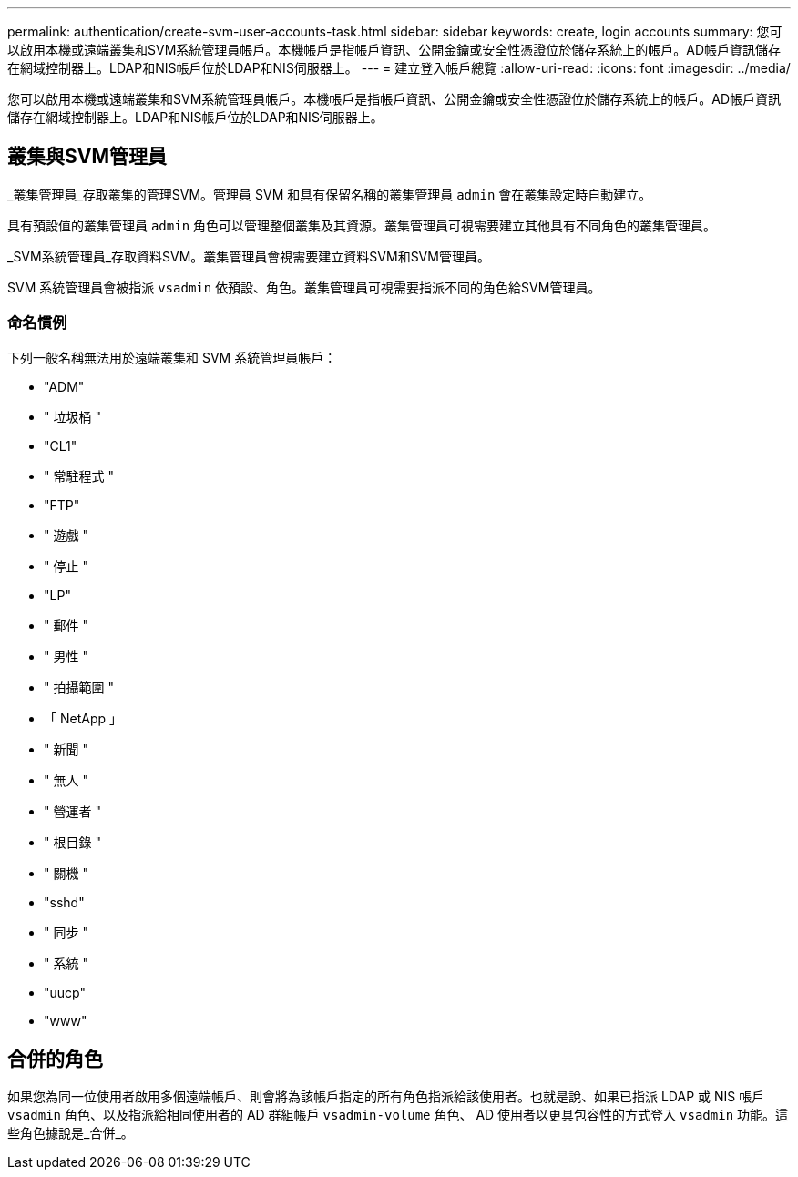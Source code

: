 ---
permalink: authentication/create-svm-user-accounts-task.html 
sidebar: sidebar 
keywords: create, login accounts 
summary: 您可以啟用本機或遠端叢集和SVM系統管理員帳戶。本機帳戶是指帳戶資訊、公開金鑰或安全性憑證位於儲存系統上的帳戶。AD帳戶資訊儲存在網域控制器上。LDAP和NIS帳戶位於LDAP和NIS伺服器上。 
---
= 建立登入帳戶總覽
:allow-uri-read: 
:icons: font
:imagesdir: ../media/


[role="lead"]
您可以啟用本機或遠端叢集和SVM系統管理員帳戶。本機帳戶是指帳戶資訊、公開金鑰或安全性憑證位於儲存系統上的帳戶。AD帳戶資訊儲存在網域控制器上。LDAP和NIS帳戶位於LDAP和NIS伺服器上。



== 叢集與SVM管理員

_叢集管理員_存取叢集的管理SVM。管理員 SVM 和具有保留名稱的叢集管理員 `admin` 會在叢集設定時自動建立。

具有預設值的叢集管理員 `admin` 角色可以管理整個叢集及其資源。叢集管理員可視需要建立其他具有不同角色的叢集管理員。

_SVM系統管理員_存取資料SVM。叢集管理員會視需要建立資料SVM和SVM管理員。

SVM 系統管理員會被指派 `vsadmin` 依預設、角色。叢集管理員可視需要指派不同的角色給SVM管理員。



=== 命名慣例

下列一般名稱無法用於遠端叢集和 SVM 系統管理員帳戶：

* "ADM"
* " 垃圾桶 "
* "CL1"
* " 常駐程式 "
* "FTP"
* " 遊戲 "
* " 停止 "
* "LP"
* " 郵件 "
* " 男性 "
* " 拍攝範圍 "
* 「 NetApp 」
* " 新聞 "
* " 無人 "
* " 營運者 "
* " 根目錄 "
* " 關機 "
* "sshd"
* " 同步 "
* " 系統 "
* "uucp"
* "www"




== 合併的角色

如果您為同一位使用者啟用多個遠端帳戶、則會將為該帳戶指定的所有角色指派給該使用者。也就是說、如果已指派 LDAP 或 NIS 帳戶 `vsadmin` 角色、以及指派給相同使用者的 AD 群組帳戶 `vsadmin-volume` 角色、 AD 使用者以更具包容性的方式登入 `vsadmin` 功能。這些角色據說是_合併_。
